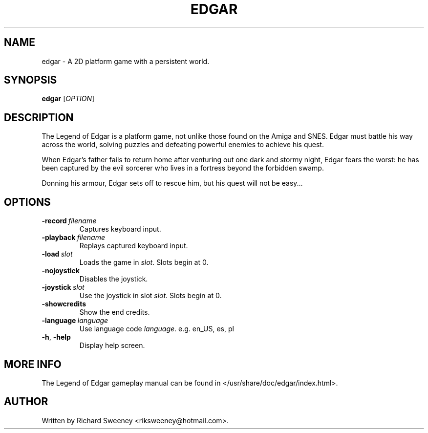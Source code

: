 .TH EDGAR 6 "October 2015" "edgar" "The Legend of Edgar"

.SH NAME
edgar - A 2D platform game with a persistent world.

.SH SYNOPSIS
.B edgar
[\fIOPTION\fR]

.SH DESCRIPTION
The Legend of Edgar is a platform game, not unlike those found on the Amiga
and SNES. Edgar must battle his way across the world, solving puzzles and
defeating powerful enemies to achieve his quest.

When Edgar's father fails to return home after venturing out one dark and
stormy night, Edgar fears the worst: he has been captured by the evil
sorcerer who lives in a fortress beyond the forbidden swamp.

Donning his armour, Edgar sets off to rescue him, but his quest will not be
easy...

.SH OPTIONS

.TP
.BI \-record\  filename
Captures keyboard input.

.TP
.BI \-playback\  filename
Replays captured keyboard input.

.TP
.BI \-load\  slot
Loads the game in \fIslot\fR. Slots begin at 0.

.TP
.B -nojoystick
Disables the joystick.

.TP
.BI \-joystick\  slot
Use the joystick in slot \fIslot\fR. Slots begin at 0.

.TP
.B -showcredits
Show the end credits.

.TP
.BI \-language\  language
Use language code \fIlanguage\fR. e.g. en_US, es, pl

.TP
.BR \-h ", " \-help
Display help screen.

.SH MORE INFO
The Legend of Edgar gameplay manual can be found in
</usr/share/doc/edgar/index.html>.

.SH AUTHOR
Written by Richard Sweeney <riksweeney@hotmail.com>.
